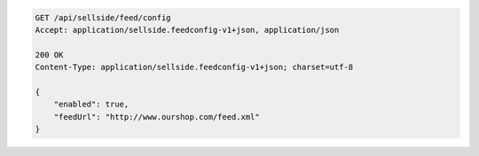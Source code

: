 .. code-block:: javascript

    GET /api/sellside/feed/config
    Accept: application/sellside.feedconfig-v1+json, application/json

    200 OK
    Content-Type: application/sellside.feedconfig-v1+json; charset=utf-8

    {
        "enabled": true,
        "feedUrl": "http://www.ourshop.com/feed.xml"
    }